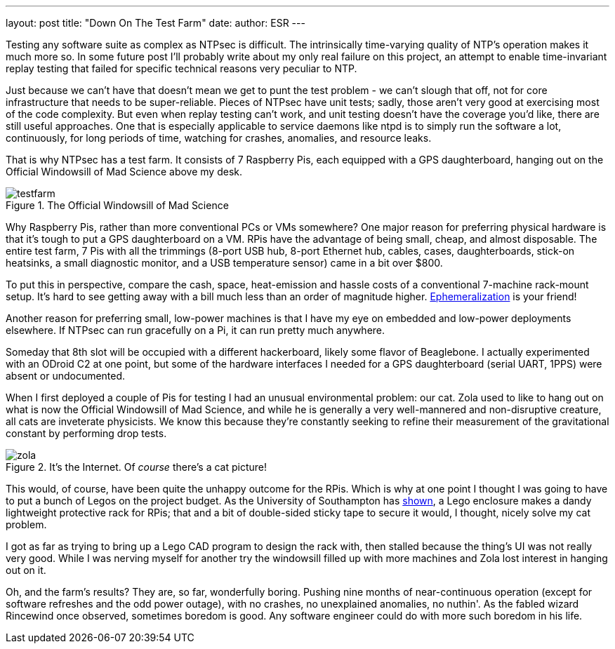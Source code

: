 ---
layout: post
title:  "Down On The Test Farm"
date:   
author: ESR
---

Testing any software suite as complex as NTPsec is difficult.  The
intrinsically time-varying quality of NTP's operation makes it much
more so.  In some future post I'll probably write about my only real
failure on this project, an attempt to enable time-invariant replay
testing that failed for specific technical reasons very peculiar to
NTP.

Just because we can't have that doesn't mean we get to punt the test
problem - we can't slough that off, not for core infrastructure that
needs to be super-reliable.  Pieces of NTPsec have unit tests; sadly,
those aren't very good at exercising most of the code complexity.  But
even when replay testing can't work, and unit testing doesn't have the
coverage you'd like, there are still useful approaches.  One that is
especially applicable to service daemons like ntpd is to simply run
the software a lot, continuously, for long periods of time, watching
for crashes, anomalies, and resource leaks.

That is why NTPsec has a test farm.  It consists of 7 Raspberry Pis,
each equipped with a GPS daughterboard, hanging out on the Official
Windowsill of Mad Science above my desk.

.The Official Windowsill of Mad Science
image::../_images/testfarm.jpg[]

Why Raspberry Pis, rather than more conventional PCs or VMs somewhere?
One major reason for preferring physical hardware is that it's tough
to put a GPS daughterboard on a VM.  RPis have the advantage of being
small, cheap, and almost disposable.  The entire test farm, 7 Pis with
all the trimmings (8-port USB hub, 8-port Ethernet hub, cables, cases,
daughterboards, stick-on heatsinks, a small diagnostic monitor, and
a USB temperature sensor) came in a bit over $800.

To put this in perspective, compare the cash, space, heat-emission
and hassle costs of a conventional 7-machine rack-mount setup.  It's hard
to see getting away with a bill much less than an order of magnitude
higher. https://en.wikipedia.org/wiki/Ephemeralization[Ephemeralization]
is your friend!

Another reason for preferring small, low-power machines is that I have
my eye on embedded and low-power deployments elsewhere.  If NTPsec can
run gracefully on a Pi, it can run pretty much anywhere.

Someday that 8th slot will be occupied with a different hackerboard,
likely some flavor of Beaglebone. I actually experimented with an
ODroid C2 at one point, but some of the hardware interfaces I needed
for a GPS daughterboard (serial UART, 1PPS) were absent or
undocumented.

When I first deployed a couple of Pis for testing I had an unusual
environmental problem: our cat.  Zola used to like to hang out on what
is now the Official Windowsill of Mad Science, and while he is
generally a very well-mannered and non-disruptive creature, all cats
are inveterate physicists. We know this because they're constantly
seeking to refine their measurement of the gravitational constant by
performing drop tests.

.It's the Internet. Of _course_ there's a cat picture!
image::../_images/zola.jpg[]

This would, of course, have been quite the unhappy outcome for the
RPis. Which is why at one point I thought I was going to have to put a
bunch of Legos on the project budget.  As the University of Southampton
has https://www.southampton.ac.uk/~sjc/raspberrypi/[shown], a Lego
enclosure makes a dandy lightweight protective rack for RPis; that and
a bit of double-sided sticky tape to secure it would, I thought, nicely
solve my cat problem.

I got as far as trying to bring up a Lego CAD program to design the
rack with, then stalled because the thing's UI was not really very
good.  While I was nerving myself for another try the windowsill
filled up with more machines and Zola lost interest in hanging out on
it.

Oh, and the farm's results?  They are, so far, wonderfully boring.
Pushing nine months of near-continuous operation (except for software
refreshes and the odd power outage), with no crashes, no unexplained
anomalies, no nuthin'. As the fabled wizard Rincewind once observed,
sometimes boredom is good. Any software engineer could do with more
such boredom in his life.

// end
